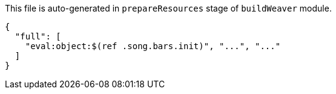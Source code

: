 This file is auto-generated in `prepareResources` stage of `buildWeaver` module.

[[CONTENT]]
[source,json]
----
{
  "full": [
    "eval:object:$(ref .song.bars.init)", "...", "..."
  ]
}
----
